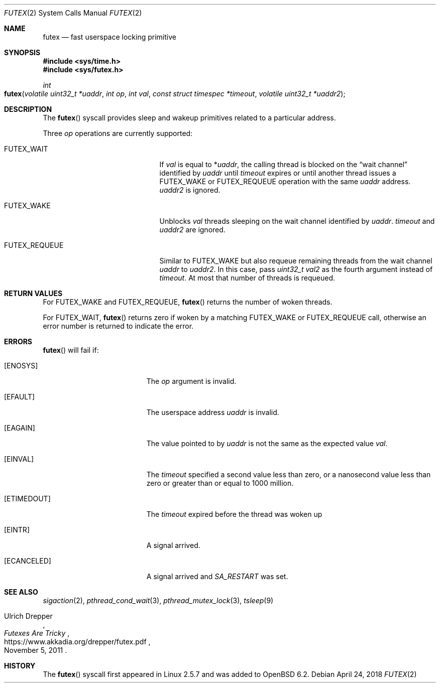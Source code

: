 .\" $OpenBSD: futex.2,v 1.4 2018/04/24 17:19:35 pirofti Exp $
.\"
.\" Copyright (c) 2017 Martin Pieuchot
.\"
.\" Permission to use, copy, modify, and distribute this software for any
.\" purpose with or without fee is hereby granted, provided that the above
.\" copyright notice and this permission notice appear in all copies.
.\"
.\" THE SOFTWARE IS PROVIDED "AS IS" AND THE AUTHOR DISCLAIMS ALL WARRANTIES
.\" WITH REGARD TO THIS SOFTWARE INCLUDING ALL IMPLIED WARRANTIES OF
.\" MERCHANTABILITY AND FITNESS. IN NO EVENT SHALL THE AUTHOR BE LIABLE FOR
.\" ANY SPECIAL, DIRECT, INDIRECT, OR CONSEQUENTIAL DAMAGES OR ANY DAMAGES
.\" WHATSOEVER RESULTING FROM LOSS OF USE, DATA OR PROFITS, WHETHER IN AN
.\" ACTION OF CONTRACT, NEGLIGENCE OR OTHER TORTIOUS ACTION, ARISING OUT OF
.\" OR IN CONNECTION WITH THE USE OR PERFORMANCE OF THIS SOFTWARE.
.\"
.Dd $Mdocdate: April 24 2018 $
.Dt FUTEX 2
.Os
.Sh NAME
.Nm futex
.Nd fast userspace locking primitive
.Sh SYNOPSIS
.In sys/time.h
.In sys/futex.h
.Ft int
.Fo futex
.Fa "volatile uint32_t *uaddr"
.Fa "int op"
.Fa "int val"
.Fa "const struct timespec *timeout"
.Fa "volatile uint32_t *uaddr2"
.Fc
.Sh DESCRIPTION
The
.Fn futex
syscall provides sleep and wakeup primitives related to a particular address.
.Pp
Three
.Fa op
operations are currently supported:
.Bl -tag -width FUTEX_REQUEUE -offset indent
.It Dv FUTEX_WAIT
If
.Fa val
is equal to
.Pf * Fa uaddr ,
the calling thread is blocked on the
.Dq wait channel
identified by
.Fa uaddr
until
.Fa timeout
expires or until another thread issues a
.Dv FUTEX_WAKE
or
.Dv FUTEX_REQUEUE
operation with the same
.Fa uaddr
address.
.Fa uaddr2
is ignored.
.It Dv FUTEX_WAKE
Unblocks
.Fa val
threads sleeping on the
wait channel identified by
.Fa uaddr .
.Fa timeout
and
.Fa uaddr2
are ignored.
.It Dv FUTEX_REQUEUE
Similar to
.Dv FUTEX_WAKE
but also requeue remaining threads from the wait channel
.Fa uaddr
to
.Fa uaddr2 .
In this case, pass
.Fa "uint32_t val2"
as the fourth argument instead of
.Fa timeout .
At most that number of threads is requeued.
.El
.Sh RETURN VALUES
For
.Dv FUTEX_WAKE
and
.Dv FUTEX_REQUEUE ,
.Fn futex
returns the number of woken threads.
.Pp
For
.Dv FUTEX_WAIT ,
.Fn futex
returns zero if woken by a matching
.Dv FUTEX_WAKE
or
.Dv FUTEX_REQUEUE
call, otherwise an error number is returned to indicate the error.
.Sh ERRORS
.Fn futex
will fail if:
.Bl -tag -width Er
.It Bq Er ENOSYS
The
.Fa op
argument is invalid.
.It Bq Er EFAULT
The userspace address
.Fa uaddr
is invalid.
.It Bq Er EAGAIN
The value pointed to by
.Fa uaddr
is not the same as the expected value
.Fa val .
.It Bq Er EINVAL
The
.Fa timeout
specified a second value less than zero,
or a nanosecond value less than zero or greater than or equal to 1000 million.
.It Bq Er ETIMEDOUT
The
.Fa timeout
expired before the thread was woken up
.It Bq Er EINTR
A signal arrived.
.It Bq Er ECANCELED
A signal arrived and
.Fa SA_RESTART
was set.
.El
.Sh SEE ALSO
.Xr sigaction 2 ,
.Xr pthread_cond_wait 3 ,
.Xr pthread_mutex_lock 3 ,
.Xr tsleep 9
.Rs
.%A Ulrich Drepper
.%T Futexes Are Tricky
.%U https://www.akkadia.org/drepper/futex.pdf
.%D November 5, 2011
.Re
.Sh HISTORY
The
.Fn futex
syscall first appeared in Linux 2.5.7 and was added to
.Ox 6.2 .
